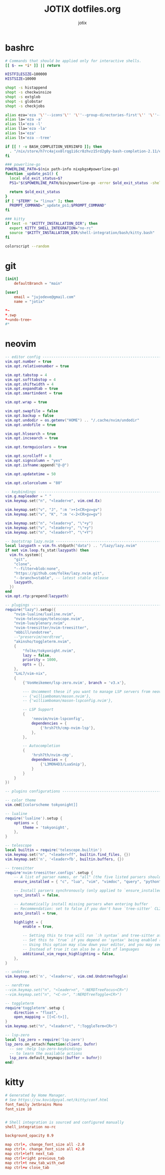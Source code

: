 #+AUTHOR: jotix
#+TITLE: JOTIX dotfiles.org
#+DESCRIPTION: jotix's personal emacs config.
#+STARTUP: overview
#+PROPERTY: header-args :mkdirp yes
#+auto_tangle: t

* bashrc
#+begin_src sh :tangle ~/.bashrc
# Commands that should be applied only for interactive shells.
[[ $- == *i* ]] || return

HISTFILESIZE=100000
HISTSIZE=10000

shopt -s histappend
shopt -s checkwinsize
shopt -s extglob
shopt -s globstar
shopt -s checkjobs

alias eza='eza '\''--icons'\'' '\''--group-directories-first'\'' '\''--header'\'''
alias la='eza -a'
alias ll='eza -l'
alias lla='eza -la'
alias ls='eza'
alias lt='eza --tree'

if [[ ! -v BASH_COMPLETION_VERSINFO ]]; then
  . "/nix/store/h7rc4ajxx8lrqg1i6cr8zhvz15rd2g0y-bash-completion-2.11/etc/profile.d/bash_completion.sh"
fi

### powerline-go
POWERLINE_PATH=$(nix path-info nixpkgs#powerline-go)
function _update_ps1() {
  local old_exit_status=$?
  PS1="$($POWERLINE_PATH/bin/powerline-go -error $old_exit_status -shell bash)"
  
  return $old_exit_status
}
if [ "$TERM" != "linux" ]; then
  PROMPT_COMMAND="_update_ps1;$PROMPT_COMMAND"
fi

### kitty
if test -n "$KITTY_INSTALLATION_DIR"; then
  export KITTY_SHELL_INTEGRATION="no-rc"
  source "$KITTY_INSTALLATION_DIR/shell-integration/bash/kitty.bash"
fi

colorscript --random
#+end_src

* git
#+begin_src conf :tangle ~/.config/git/config
[init]
	defaultBranch = "main"

[user]
	email = "jujodeve@gmail.com"
	name = "jotix"
#+end_src

#+begin_src conf :tangle ~/.config/git/ignore
*~
*.swp
*~undo-tree~
#*
#+end_src

* neovim
#+begin_src lua :tangle ~/.config/nvim/init.lua
-- editor config ---------------------------------------------------------------
vim.opt.number = true
vim.opt.relativenumber = true

vim.opt.tabstop = 4
vim.opt.softtabstop = 4
vim.opt.shiftwidth = 4
vim.opt.expandtab = true
vim.opt.smartindent = true

vim.opt.wrap = true

vim.opt.swapfile = false
vim.opt.backup = false
vim.opt.undodir = os.getenv("HOME") .. "/.cache/nvim/undodir"
vim.opt.undofile = true

vim.opt.hlsearch = true
vim.opt.incsearch = true

vim.opt.termguicolors = true

vim.opt.scrolloff = 8
vim.opt.signcolumn = "yes"
vim.opt.isfname:append("@-@")

vim.opt.updatetime = 50

vim.opt.colorcolumn = "80"

-- keybindings -----------------------------------------------------------------
vim.g.mapleader = " "
vim.keymap.set("n", "<leader>e", vim.cmd.Ex)

vim.keymap.set("v", "J", ":m '>+1<CR>gv=gv")
vim.keymap.set("v", "K", ":m '<-2<CR>gv=gv")

vim.keymap.set("n", "<leader>y", "\"+y")
vim.keymap.set("v", "<leader>y", "\"+y")
vim.keymap.set("n", "<leader>Y", "\"+Y")

-- bootstrap lazy.nvim ---------------------------------------------------------
local lazypath = vim.fn.stdpath("data") .. "/lazy/lazy.nvim"
if not vim.loop.fs_stat(lazypath) then
  vim.fn.system({
    "git",
    "clone",
    "--filter=blob:none",
    "https://github.com/folke/lazy.nvim.git",
    "--branch=stable", -- latest stable release
    lazypath,
  })
end
vim.opt.rtp:prepend(lazypath)

-- plugings --------------------------------------------------------------------
require("lazy").setup({
    "nvim-lualine/lualine.nvim",
    "nvim-telescope/telescope.nvim",
    "nvim-lua/plenary.nvim",
    "nvim-treesitter/nvim-treesitter",
    "mbbill/undotree",
    --"preservim/nerdtree",
    "akinsho/toggleterm.nvim",
    {
        "folke/tokyonight.nvim",
        lazy = false,
        priority = 1000,
        opts = {},
    },
    "LnL7/vim-nix",
    {
        {'VonHeikemen/lsp-zero.nvim', branch = 'v3.x'},

        --- Uncomment these if you want to manage LSP servers from neovim
        -- {'williamboman/mason.nvim'},
        -- {'williamboman/mason-lspconfig.nvim'},

        -- LSP Support
        {
            'neovim/nvim-lspconfig',
            dependencies = {
                {'hrsh7th/cmp-nvim-lsp'},
            },
        },

        -- Autocompletion
        {
            'hrsh7th/nvim-cmp',
            dependencies = {
                {'L3MON4D3/LuaSnip'},
            }
        }
    }
})

-- plugins configurations ------------------------------------------------------

-- color theme
vim.cmd[[colorscheme tokyonight]]

-- lualine
require('lualine').setup {
    options = {
        theme = 'tokyonight',
    },
}

-- telescope
local builtin = require('telescope.builtin')
vim.keymap.set("n", "<leader>ff", builtin.find_files, {})
vim.keymap.set('n', '<leader>fb', builtin.buffers, {})

-- treesitter
require'nvim-treesitter.configs'.setup {
    -- A list of parser names, or "all" (the five listed parsers should always be installed)
    ensure_installed = { "c", "lua", "vim", "vimdoc", "query", "python" },

    -- Install parsers synchronously (only applied to `ensure_installed`)
    sync_install = false,

    -- Automatically install missing parsers when entering buffer
    -- Recommendation: set to false if you don't have `tree-sitter` CLI installed locally
    auto_install = true,

    highlight = {
        enable = true,

        -- Setting this to true will run `:h syntax` and tree-sitter at the same time.
        -- Set this to `true` if you depend on 'syntax' being enabled (like for indentation).
        -- Using this option may slow down your editor, and you may see some duplicate highlights.
        -- Instead of true it can also be a list of languages
        additional_vim_regex_highlighting = false,
    },
}

-- undotree 
vim.keymap.set('n', '<leader>u', vim.cmd.UndotreeToggle)

-- nerdtree
--vim.keymap.set("n", "<leader>n", ":NERDTreeFocus<CR>")
--vim.keymap.set("n", "<C-n>", ":NERDTreeToggle<CR>")

-- toggleterm
require'toggleterm'.setup {
    direction = "float",
    open_mapping = [[<C-t>]],
}
vim.keymap.set("n", "<leader>t", ":ToggleTerm<CR>")

-- lsp-zero
local lsp_zero = require('lsp-zero')
lsp_zero.on_attach(function(client, bufnr)
  -- see :help lsp-zero-keybindings
  -- to learn the available actions
  lsp_zero.default_keymaps({buffer = bufnr})
end)
#+end_src

* kitty
#+begin_src conf :tangle ~/.config/kitty/kitty.conf
# Generated by Home Manager.
# See https://sw.kovidgoyal.net/kitty/conf.html
font_family Jetbrains Mono
font_size 10


# Shell integration is sourced and configured manually
shell_integration no-rc

background_opacity 0.9

map ctrl+, change_font_size all -2.0
map ctrl+. change_font_size all +2.0
map ctrl+left next_tab
map ctrl+right previous_tab
map ctrl+t new_tab_with_cwd
map ctrl+w close_tab
#+end_src
